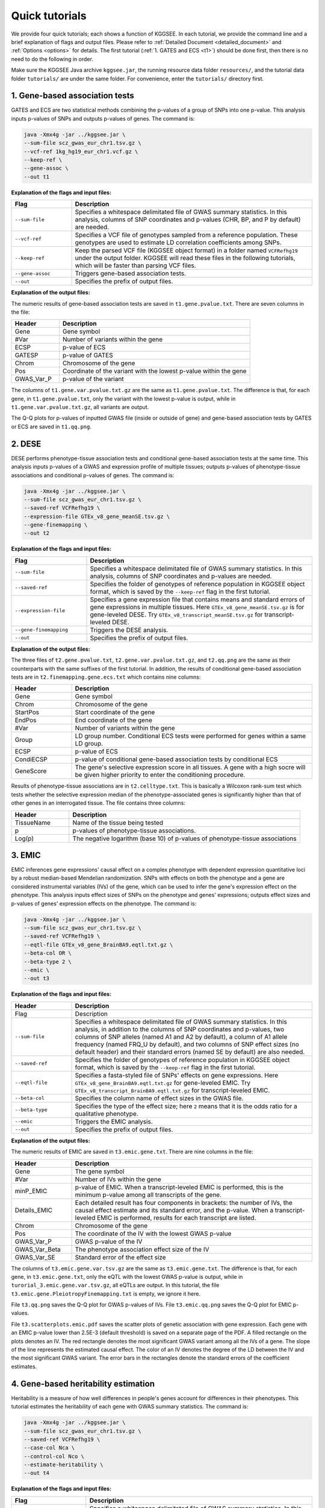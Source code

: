 .. _quick_tutorials:

===============
Quick tutorials
===============

We provide four quick tutorials; each shows a function of KGGSEE. In each tutorial, we provide the command line and a brief explanation of flags and output files. Please refer to :ref:`Detailed Document <detailed_document>` and :ref:`Options <options>` for details. The first tutorial (:ref:`1. GATES and ECS <t1>`) should be done first, then there is no need to do the following in order.

Make sure the KGGSEE Java archive ``kggsee.jar``, the running resource data folder ``resources/``, and the tutorial data folder ``tutorials/`` are under the same folder. For convenience, enter the ``tutorials/`` directory first.


.. _t1:

1. Gene-based association tests
===============================

GATES and ECS are two statistical methods combining the p-values of a group of SNPs into one p-value. This analysis inputs p-values of SNPs and outputs p-values of genes. The command is:

.. code:: shell

   java -Xmx4g -jar ../kggsee.jar \
   --sum-file scz_gwas_eur_chr1.tsv.gz \
   --vcf-ref 1kg_hg19_eur_chr1.vcf.gz \
   --keep-ref \
   --gene-assoc \
   --out t1


**Explanation of the flags and input files:**

.. list-table::
   :widths: 1 4
   :header-rows: 1
   :class: tight-table

   * - Flag
     - Description
   * - ``--sum-file``
     - Specifies a whitespace delimitated file of GWAS summary statistics. In this analysis, columns of SNP coordinates and p-values (CHR, BP, and P by default) are needed.
   * - ``--vcf-ref``
     - Specifies a VCF file of genotypes sampled from a reference population. These genotypes are used to estimate LD correlation coefficients among SNPs.
   * - ``--keep-ref``
     - Keep the parsed VCF file (KGGSEE object format) in a folder named ``VCFRefhg19`` under the output folder. KGGSEE will read these files in the following tutorials, which will be faster than parsing VCF files.
   * - ``--gene-assoc``
     - Triggers gene-based association tests.
   * - ``--out``
     - Specifies the prefix of output files.


**Explanation of the output files:**

The numeric results of gene-based association tests are saved in ``t1.gene.pvalue.txt``. There are seven columns in the file:

.. list-table::
   :widths: 1 4
   :header-rows: 1
   :class: tight-table

   * - Header
     - Description
   * - Gene
     - Gene symbol
   * - #Var
     - Number of variants within the gene
   * - ECSP
     - p-value of ECS
   * - GATESP
     - p-value of GATES
   * - Chrom
     - Chromosome of the gene
   * - Pos
     - Coordinate of the variant with the lowest p-value within the gene
   * - GWAS_Var_P
     - p-value of the variant

The columns of ``t1.gene.var.pvalue.txt.gz`` are the same as ``t1.gene.pvalue.txt``. The difference is that, for each gene, in ``t1.gene.pvalue.txt``, only the variant with the lowest p-value is output, while in ``t1.gene.var.pvalue.txt.gz``, all variants are output.

The Q-Q plots for p-values of inputted GWAS file (inside or outside of gene) and gene-based association tests by GATES or ECS are saved in ``t1.qq.png``.


.. _t2:

2. DESE
=======
   
DESE performs phenotype-tissue association tests and conditional gene-based association tests at the same time. This analysis inputs p-values of a GWAS and expression profile of multiple tissues; outputs p-values of phenotype-tissue associations and conditional p-values of genes. The command is:

.. code:: shell

   java -Xmx4g -jar ../kggsee.jar \
   --sum-file scz_gwas_eur_chr1.tsv.gz \
   --saved-ref VCFRefhg19 \
   --expression-file GTEx_v8_gene_meanSE.tsv.gz \
   --gene-finemapping \
   --out t2


**Explanation of the flags and input files:**

.. list-table::
   :widths: 1 3
   :header-rows: 1
   :class: tight-table

   * - Flag
     - Description
   * - ``--sum-file``
     - Specifies a whitespace delimitated file of GWAS summary statistics. In this analysis, columns of SNP coordinates and p-values are needed.
   * - ``--saved-ref``
     - Specifies the folder of genotypes of reference population in KGGSEE object format, which is saved by the ``--keep-ref`` flag in the first tutorial.
   * - ``--expression-file``
     - Specifies a gene expression file that contains means and standard errors of gene expressions in multiple tissues. Here ``GTEx_v8_gene_meanSE.tsv.gz`` is for gene-leveled DESE. Try ``GTEx_v8_transcript_meanSE.tsv.gz`` for transcript-leveled DESE.
   * - ``--gene-finemapping``
     - Triggers the DESE analysis.
   * - ``--out``
     - Specifies the prefix of output files.


**Explanation of the output files:**

The three files of ``t2.gene.pvalue.txt``, ``t2.gene.var.pvalue.txt.gz``, and ``t2.qq.png`` are the same as their counterparts with the same suffixes of the first tutorial. In addition, the results of conditional gene-based association tests are in ``t2.finemapping.gene.ecs.txt`` which contains nine columns:

.. list-table::
   :widths: 1 4
   :header-rows: 1
   :class: tight-table

   * - Header
     - Description
   * - Gene
     - Gene symbol
   * - Chrom
     - Chromosome of the gene
   * - StartPos
     - Start coordinate of the gene
   * - EndPos
     - End coordinate of the gene
   * - #Var
     - Number of variants within the gene
   * - Group
     - LD group number. Conditional ECS tests were performed for genes within a same LD group.
   * - ECSP
     - p-value of ECS
   * - CondiECSP
     - p-value of conditional gene-based association tests by conditional ECS
   * - GeneScore
     - The gene's selective expression score in all tissues. A gene with a high socre will be given higher priority to enter the conditioning procedure.
      

Results of phenotype-tissue associations are in ``t2.celltype.txt``. This is basically a Wilcoxon rank-sum test which tests whether the selective expression median of the phenotype-associated genes is significantly higher than that of other genes in an interrogated tissue. The file contains three columns:

.. list-table::
   :widths: 1 4
   :header-rows: 1
   :class: tight-table

   * - Header
     - Description
   * - TissueName
     - Name of the tissue being tested
   * - p
     - p-values of phenotype-tissue associations. 
   * - Log(p)
     - The negative logarithm (base 10) of p-values of phenotype-tissue associations


.. _t3:

3. EMIC
=======

EMIC inferences gene expressions' causal effect on a complex phenotype with dependent expression quantitative loci by a robust median-based Mendelian randomization. SNPs with effects on both the phenotype and a gene are considered instrumental variables (IVs) of the gene, which can be used to infer the gene's expression effect on the phenotype. This analysis inputs effect sizes of SNPs on the phenotype and genes' expressions; outputs effect sizes and p-values of genes' expression effects on the phenotype. The command is:

.. code:: shell

   java -Xmx4g -jar ../kggsee.jar \
   --sum-file scz_gwas_eur_chr1.tsv.gz \
   --saved-ref VCFRefhg19 \
   --eqtl-file GTEx_v8_gene_BrainBA9.eqtl.txt.gz \
   --beta-col OR \
   --beta-type 2 \
   --emic \
   --out t3


**Explanation of the flags and input files:**

.. list-table::
   :widths: 1 4
   :header-rows: 1
   :class: tight-table

   * - Header
     - Description
   * - Flag
     - Description
   * - ``--sum-file``
     - Specifies a whitespace delimitated file of GWAS summary statistics. In this analysis, in addition to the columns of SNP coordinates and p-values, two columns of SNP alleles (named A1 and A2 by default), a column of A1 allele frequency (named FRQ_U by default), and two columns of SNP effect sizes (no default header) and their standard errors (named SE by default) are also needed.
   * - ``--saved-ref``
     - Specifies the folder of genotypes of reference population in KGGSEE object format, which is saved by the ``--keep-ref`` flag in the first tutorial.
   * - ``--eqtl-file``
     - Specifies a fasta-styled file of SNPs' effects on gene expressions. Here ``GTEx_v8_gene_BrainBA9.eqtl.txt.gz`` for gene-leveled EMIC. Try ``GTEx_v8_transcript_BrainBA9.eqtl.txt.gz`` for transcript-leveled EMIC.
   * - ``--beta-col``
     - Specifies the column name of effect sizes in the GWAS file.
   * - ``--beta-type``
     - Specifies the type of the effect size; here ``2`` means that it is the odds ratio for a qualitative phenotype.
   * - ``--emic``
     - Triggers the EMIC analysis.
   * - ``--out``
     - Specifies the prefix of output files.


**Explanation of the output files:**

The numeric results of EMIC are saved in ``t3.emic.gene.txt``. There are nine columns in the file:

.. list-table::
   :widths: 1 4
   :header-rows: 1
   :class: tight-table

   * - Header
     - Description
   * - Gene
     - The gene symbol
   * - #Var
     - Number of IVs within the gene
   * - minP_EMIC
     - p-value of EMIC. When a transcript-leveled EMIC is performed, this is the minimum p-value among all transcripts of the gene.
   * - Details_EMIC
     - Each detailed result has four components in brackets: the number of IVs, the causal effect estimate and its standard error, and the p-value. When a transcript-leveled EMIC is performed, results for each transcript are listed.
   * - Chrom
     - Chromosome of the gene
   * - Pos
     - The coordinate of the IV with the lowest GWAS p-value
   * - GWAS_Var_P
     - GWAS p-value of the IV
   * - GWAS_Var_Beta
     - The phenotype association effect size of the IV
   * - GWAS_Var_SE
     - Standard error of the effect size


The columns of ``t3.emic.gene.var.tsv.gz`` are the same as ``t3.emic.gene.txt``. The difference is that, for each gene, in ``t3.emic.gene.txt``, only the eQTL with the lowest GWAS p-value is output, while in ``turorial_3.emic.gene.var.tsv.gz``, all eQTLs are output. In this tutorial, the file ``t3.emic.gene.PleiotropyFinemapping.txt`` is empty, we ignore it here.

File ``t3.qq.png`` saves the Q-Q plot for GWAS p-values of IVs. File ``t3.emic.qq.png`` saves the Q-Q plot for EMIC p-values. 

File ``t3.scatterplots.emic.pdf`` saves the scatter plots of genetic association with gene expression. Each gene with an EMIC p-value lower than 2.5E-3 (default threshold) is saved on a separate page of the PDF. A filled rectangle on the plots denotes an IV. The red rectangle denotes the most significant GWAS variant among all the IVs of a gene. The slope of the line represents the estimated causal effect. The color of an IV denotes the degree of the LD between the IV and the most significant GWAS variant. The error bars in the rectangles denote the standard errors of the coefficient estimates.


.. _t4:

4. Gene-based heritability estimation
=====================================
   
Heritability is a measure of how well differences in people's genes account for differences in their phenotypes. This tutorial estimates the heritability of each gene with GWAS summary statistics. The command is:

.. code:: shell

   java -Xmx4g -jar ../kggsee.jar \
   --sum-file scz_gwas_eur_chr1.tsv.gz \
   --saved-ref VCFRefhg19 \
   --case-col Nca \
   --control-col Nco \
   --estimate-heritability \
   --out t4


**Explanation of the flags and input files:**

.. list-table::
   :widths: 1 4
   :header-rows: 1
   :class: tight-table

   * - Flag
     - Description
   * - ``--sum-file``
     - Specifies a whitespace delimitated file of GWAS summary statistics. In this analysis, in addition to the columns of SNP coordinates and p-values, two columns of case and control sample sizes are also needed.
   * - ``--saved-ref``
     - Specifies the folder of genotypes of reference population in KGGSEE object format, which is saved by the ``--keep-ref`` flag in the first tutorial.
   * - ``--case-col``
     - Specifies the column name of the case sample size.
   * - ``--control-col``
     - Specifies the column name of the control sample size.
   * - ``--estimate-heritability``
     - Triggers gene-based association tests and estimation of gene heritability.
   * - ``--out``
     - Specifies the prefix of output files.


**Explanation of the output files:**

The output files are generally the same as the first tutorial, except that, in ``t4.gene.pvalue.txt``, ``t4.gene.var.pvalue.txt.gz``, there are two more columns named Herit and HeritSE, which are the estimate and its standard error of the gene heritability.

